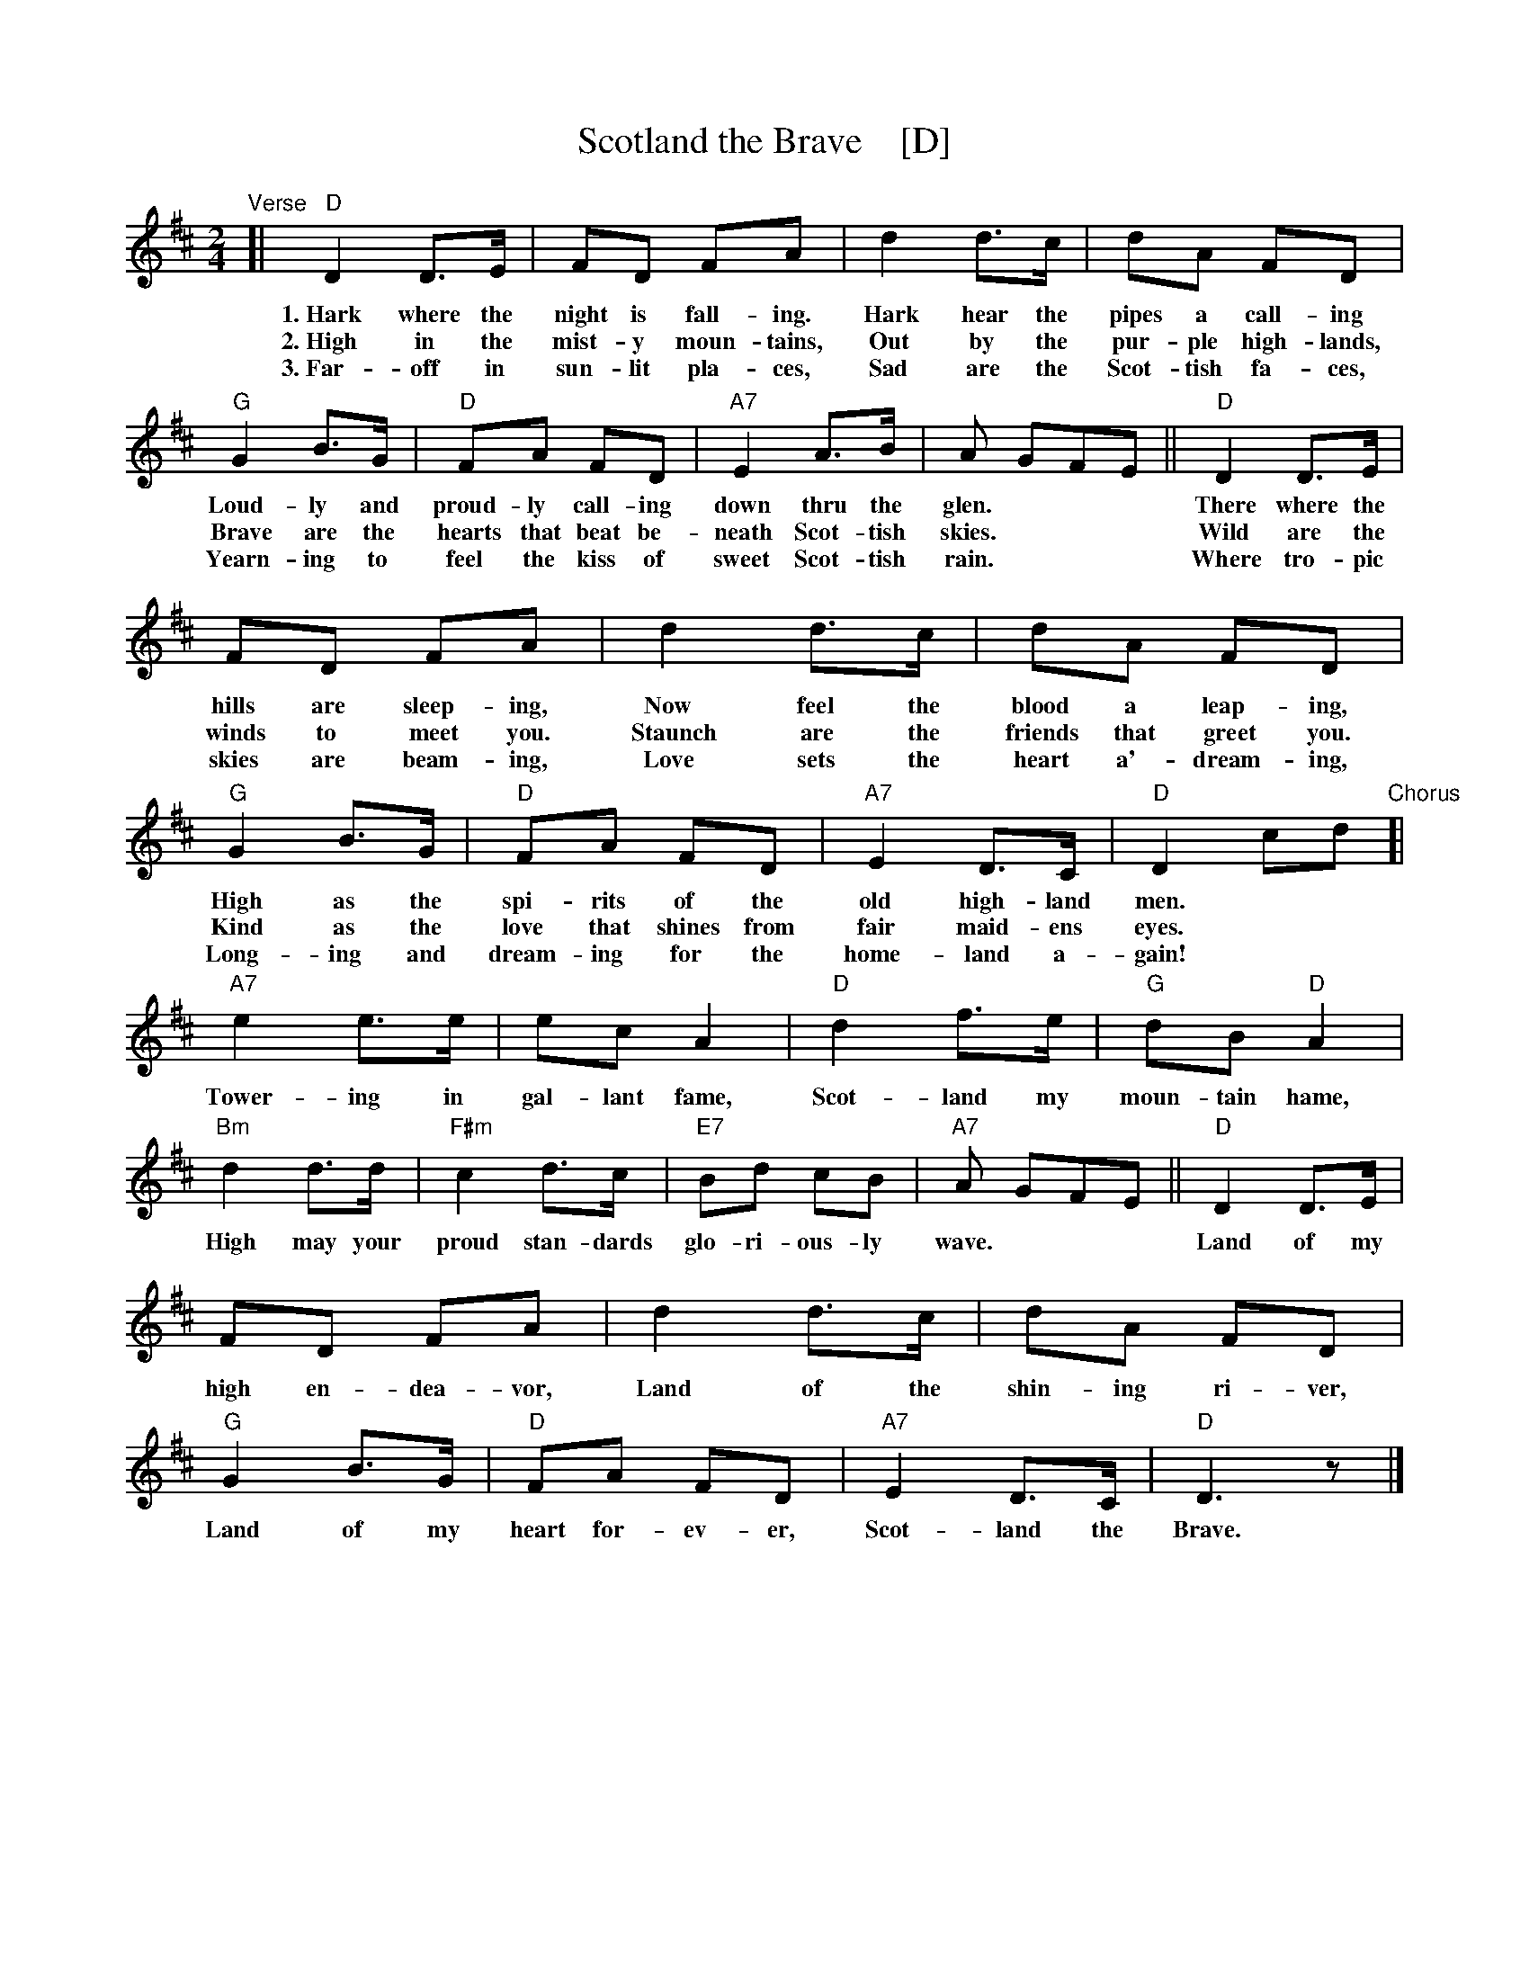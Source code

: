 
X: 1
T: Scotland the Brave    [D]
R: march
Z: 2018 John Chambers <jc:trillian.mit.edu>
S: Handout at Concord Slow Scottish jam session 2018-11-30
N: Lyrics from the singing of Tom and Marie Teven.
M: 2/4
L: 1/8
K: D
%%continueall yes
"Verse"[|\
"D"D2 D>E | FD FA | d2 d>c | dA FD | "G"G2 B>G | "D"FA FD | "A7"E2 A>B | A GFE ||
w: 1.~Hark where the night is fall-ing.  Hark hear the pipes a call-ing Loud-ly and proud-ly call-ing down thru the glen.***
w: 2.~High in the mist-y moun-tains, Out by the pur-ple high-lands, Brave are the hearts that beat be-neath Scot-tish skies.***
w: 3.~Far-off in sun-lit pla-ces, Sad are the Scot-tish fa-ces, Yearn-ing to feel the kiss of sweet Scot-tish rain.***
"D"D2 D>E | FD FA | d2 d>c | dA FD | "G"G2 B>G | "D"FA FD | "A7"E2 D>C | "D"D2 cd
w: There where the hills are sleep-ing, Now feel the blood a leap-ing, High as the spi-rits of the old high-land men.**
w: Wild are the winds to meet you.  Staunch are the friends that greet you.  Kind as the love that shines from fair maid-ens eyes.**
w: Where tro-pic skies are beam-ing, Love sets the heart a'-dream-ing, Long-ing and dream-ing for the home-land a-gain!**
"Chorus"[|\
"A7"e2 e>e | ec A2 | "D"d2 f>e | "G"dB "D"A2 | "Bm"d2 d>d | "F#m"c2 d>c | "E7"Bd cB | "A7"A GFE ||
w: Tower-ing in gal-lant fame, Scot-land my moun-tain hame, High may your proud stan-dards glo-ri-ous-ly wave.***
"D"D2 D>E | FD FA | d2 d>c | dA FD | "G"G2 B>G | "D"FA FD | "A7"E2 D>C | "D"D3 z |]
w: Land of my high en-dea-vor, Land of the shin-ing ri-ver, Land of my heart for-ev-er, Scot-land the Brave.


X: 1
T: Scotland the Brave   [G]
R: march
Z: 1997 by John Chambers <jc:trillian.mit.edu>
B: "The Gesto Collection of Highland Music" (Keith Norman Macdonald) 1891-5?
M: C|
L: 1/4
K: G
"A"|:\
"G"G2 G>A | BG Bd | g2 g>f | gd BG |\
"C"c2 e>c | "G"B<d BG |1 "D7"A2 d>e | dc BA :|2 "D7"A2 G>A | "G"G2 d/e/f/g/ ||
"B"[|\
"D7"a2 a>b | af d2 | "G"g2 b>a | "C"ge "G"d2 |\
"Em"g2 ag | "Bm"f2gf | "A7"eg fe | "D7"dc BA |]
"A2"[|\
"G"G2 G>A | BG Bd | g2 g>f | gd BG |\
"C"c2 ec | "G"B<d BG | "D7"A2 G>A | "G"G2- Gz |]


X: 1
T: Scotland the Brave   [A]
R: march
Z: 1997 by John Chambers <jc:trillian.mit.edu>
B: "The Gesto Collection of Highland Music" (Keith Norman Macdonald) 1891-5?
M: C|
L: 1/4
K: A
"A"|:\
"A"A2 A>B | cA ce | a2 a>g | ae cA |\
"D"d2 f>d | "A"c<e cA |1 "E7"B2 e>f | ed cB :|2 "E7"B2 A>B | "A"A2 e/f/g/a/ ||
"B"[|\
"E7"b2 b>c' | bg e2 | "A"a2 c'>b | "D"af "A"e2 |\
"F#m"a2 ba | "Cm"g2ag | "B7"fa gf | "E7"ed cB |]
"B2"[|\
"A"A2 A>B | cA ce | a2 a>g | ae cA |\
"D"d2 fd | "A"c<e cA | "E7"B2 A>B | "A"A2- Az |]

